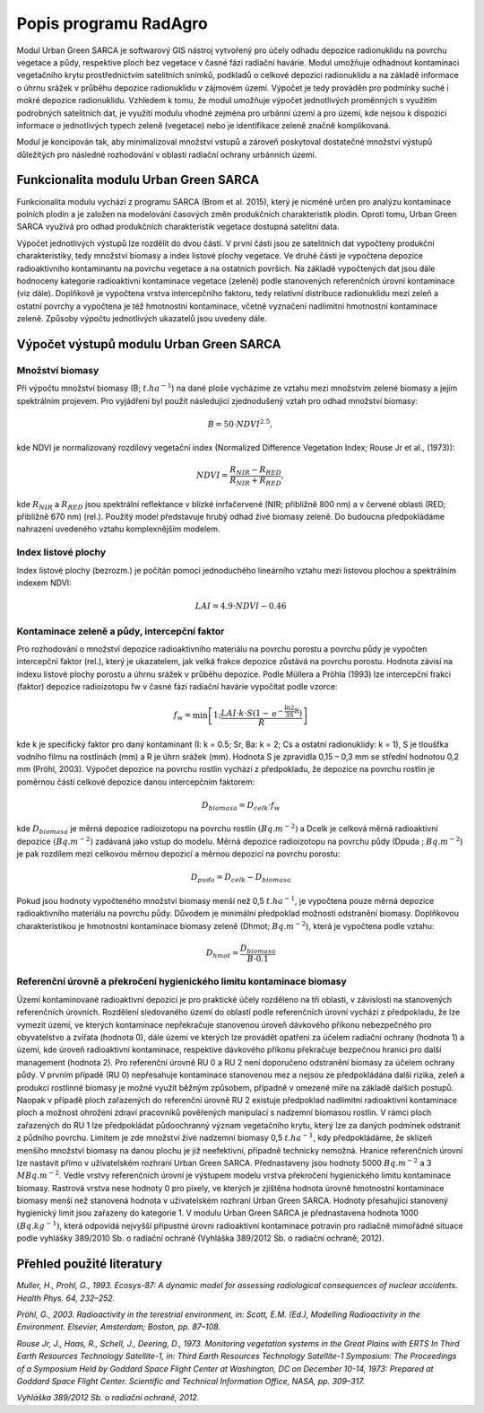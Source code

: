 Popis programu RadAgro
============================================

Modul Urban Green SARCA je softwarový GIS nástroj vytvořený pro účely odhadu
depozice radionuklidu na povrchu vegetace a půdy, respektive ploch bez
vegetace v časné fázi radiační havárie. Modul umožňuje odhadnout kontaminaci
vegetačního krytu prostřednictvím satelitních snímků, podkladů o celkové
depozici radionuklidu a na základě informace o úhrnu srážek v průběhu
depozice radionuklidu v zájmovém území. Výpočet je tedy prováděn pro podmínky
suché i mokré depozice radionuklidu. Vzhledem k tomu, že modul umožňuje
výpočet jednotlivých proměnných s využitím podrobných satelitních dat, je
využití modulu vhodné zejména pro urbánní území a pro území, kde nejsou k
dispozici informace o jednotlivých typech zeleně (vegetace) nebo je
identifikace zeleně značně komplikovaná.

Modul je koncipován tak, aby minimalizoval množství vstupů a zároveň
poskytoval dostatečné množství výstupů důležitých pro následné rozhodování v
oblasti radiační ochrany urbánních území.


Funkcionalita modulu Urban Green SARCA
---------------------------------------

Funkcionalita modulu vychází z programu SARCA (Brom et al. 2015), který je
nicméně určen pro analýzu kontaminace polních plodin a je založen na
modelování časových změn produkčních charakteristik plodin. Oproti tomu,
Urban Green SARCA využívá pro odhad produkčních charakteristik vegetace
dostupná satelitní data.

Výpočet jednotlivých výstupů lze rozdělit do dvou částí. V první části jsou
ze satelitních dat vypočteny produkční charakteristiky, tedy množství biomasy
a index listové plochy vegetace. Ve druhé části je vypočtena depozice
radioaktivního kontaminantu na povrchu vegetace a na ostatních površích. Na
základě vypočtených dat jsou dále hodnoceny kategorie radioaktivní
kontaminace vegetace (zeleně) podle stanovených referenčních úrovní
kontaminace (viz dále). Doplňkově je vypočtena vrstva intercepčního faktoru,
tedy relativní distribuce radionuklidu mezi zeleň a ostatní povrchy a
vypočtena je též hmotnostní kontaminace, včetně vyznačení nadlimitní
hmotnostní kontaminace zeleně. Způsoby výpočtu jednotlivých ukazatelů jsou
uvedeny dále.


Výpočet výstupů modulu Urban Green SARCA
-----------------------------------------

Množství biomasy
.................

Při výpočtu množství biomasy (B; :math:`t.ha^{-1}`) na dané ploše vycházíme ze
vztahu mezi množstvím zelené biomasy a jejím spektrálním projevem. Pro
vyjádření byl použit následující zjednodušený vztah pro odhad množství biomasy:

.. math::

    B=50\cdot NDVI^{2.5},


kde NDVI je normalizovaný rozdílový vegetační index (Normalized Difference
Vegetation Index; Rouse Jr et al., (1973)):

.. math::

    NDVI=\frac{R_{NIR}-R_{RED}}{R_{NIR}+R_{RED}},

kde :math:`R_{NIR}` a :math:`R_{RED}` jsou spektrální reflektance v blízké
inrfačervené (NIR; přibližně 800 nm) a v červené oblasti (RED; přibližně 670
nm) (rel.). Použitý model představuje hrubý odhad živé biomasy zeleně. Do
budoucna předpokládáme nahrazení uvedeného vztahu komplexnějším modelem.


Index listové plochy
.....................

Index listové plochy (bezrozm.) je počítán pomocí jednoduchého lineárního
vztahu mezi listovou plochou a spektrálním indexem NDVI:

.. math::

    LAI=4.9\cdot NDVI-0.46

Kontaminace zeleně a půdy, intercepční faktor
..............................................

Pro rozhodování o množství depozice radioaktivního materiálu na povrchu
porostu a povrchu půdy je vypočten intercepční faktor (rel.), který je
ukazatelem, jak velká frakce depozice zůstává na povrchu porostu. Hodnota
závisí na indexu listové plochy porostu a úhrnu srážek v průběhu depozice.
Podle Müllera a Pröhla (1993) lze intercepční frakci (faktor) depozice
radioizotopu fw v časné fázi radiační havárie vypočítat podle vzorce:

.. math::

    f_{w}=\min\left[1;\frac{LAI\cdot k\cdot S\left(1-\mathrm{e^{-\frac{\ln2}{3S}R}}\right)}{R}\right]

kde k je specifický faktor pro daný kontaminant (I: k = 0.5; Sr, Ba: k = 2;
Cs a ostatní radionuklidy: k = 1), S je tloušťka vodního filmu na rostlinách
(mm) a R je úhrn srážek (mm). Hodnota S je zpravidla 0,15 – 0,3 mm se střední
hodnotou 0,2 mm (Pröhl, 2003). Výpočet depozice na povrchu rostlin vychází z
předpokladu, že depozice na povrchu rostlin je poměrnou částí celkové
depozice danou intercepčním faktorem:

.. math::

    D_{biomasa}=D_{celk}\cdot f_{w}

kde :math:`D_{biomasa}` je měrná depozice radioizotopu na povrchu rostlin
:math:`(Bq.m^{-2})` a Dcelk je celková měrná radioaktivní depozice :math:`(Bq
.m^{-2})` zadávaná jako vstup do modelu. Měrná depozice radioizotopu na
povrchu půdy (Dpuda ; :math:`Bq.m^{-2}`) je pak rozdílem mezi celkovou měrnou
depozicí a měrnou depozicí na povrchu porostu:

.. math::

    D_{puda}=D_{celk}-D_{biomasa}

Pokud jsou hodnoty vypočteného množství biomasy menší než 0,5 :math:`t
.ha^{-1}`, je vypočtena pouze měrná depozice radioaktivního materiálu na
povrchu půdy. Důvodem je minimální předpoklad možnosti odstranění biomasy.
Doplňkovou charakteristikou je hmotnostní kontaminace biomasy zeleně (Dhmot;
:math:`Bq.m^{-2}`), která je vypočtena podle vztahu:

.. math::

    D_{hmot}=\frac{D_{biomasa}}{B \cdot 0.1}


Referenční úrovně a  překročení hygienického limitu kontaminace biomasy
.........................................................................

Území kontaminované radioaktivní depozicí je pro praktické účely rozděleno na
tři oblasti, v závislosti na stanovených referenčních úrovních. Rozdělení
sledovaného území do oblastí podle referenčních úrovní vychází z předpokladu,
že lze vymezit území, ve kterých kontaminace nepřekračuje stanovenou úroveň
dávkového příkonu nebezpečného pro obyvatelstvo a zvířata (hodnota 0), dále
území ve kterých lze provádět opatření za účelem radiační ochrany (hodnota 1)
a území, kde úroveň radioaktivní kontaminace, respektive dávkového příkonu
překračuje bezpečnou hranici pro další management (hodnota 2).
Pro referenční úrovně RU 0 a RU 2 není doporučeno odstranění biomasy za
účelem ochrany půdy. V prvním případě (RU 0) nepřesahuje kontaminace
stanovenou mez a nejsou ze předpokládána další rizika, zeleň a produkci
rostlinné biomasy je možné využít běžným způsobem, případně v omezené míře na
základě dalších postupů. Naopak v případě ploch zařazených do referenční
úrovně RU 2 existuje předpoklad nadlimitní radioaktivní kontaminace ploch a
možnost ohrožení zdraví pracovníků pověřených manipulací s nadzemní biomasou
rostlin. V rámci ploch zařazených do RU 1 lze předpokládat půdoochranný
význam vegetačního krytu, který lze za daných podmínek odstranit z půdního
povrchu. Limitem je zde množství živé nadzemní biomasy 0,5 :math:`t.ha^{-1}`,
kdy předpokládáme, že sklizeň menšího množství biomasy na danou plochu je již
neefektivní, případně technicky nemožná. Hranice referenčních úrovní lze
nastavit přímo v uživatelském rozhraní Urban Green SARCA. Přednastaveny jsou
hodnoty 5000 :math:`Bq.m^{-2}` a 3 :math:`MBq.m^{-2}`.
Vedle vrstvy referenčních úrovní je výstupem modelu vrstva překročení
hygienického limitu kontaminace biomasy. Rastrová vrstva nese hodnoty 0 pro
pixely, ve kterých je zjištěna hodnota úrovně hmotnostní kontaminace biomasy
menší než stanovená hodnota v uživatelském rozhraní Urban Green SARCA.
Hodnoty přesahující stanovený hygienický limit jsou zařazeny do kategorie 1.
V modulu Urban Green SARCA je přednastavena hodnota 1000 :math:`(Bq.kg^{-1})`,
která odpovídá nejvyšší přípustné úrovni radioaktivní kontaminace potravin pro
radiačně mimořádné situace podle vyhlášky 389/2010 Sb. o radiační ochraně
(Vyhláška 389/2012 Sb. o radiační ochraně, 2012).


Přehled použité literatury
--------------------------

*Muller, H., Prohl, G., 1993. Ecosys-87: A dynamic model for assessing
radiological consequences of nuclear accidents. Health Phys. 64, 232–252.*

*Pröhl, G., 2003. Radioactivity in the terestrial environment, in: Scott, E.M.
(Ed.), Modelling Radioactivity in the Environment. Elsevier, Amsterdam;
Boston, pp. 87–108.*

*Rouse Jr, J., Haas, R., Schell, J., Deering, D., 1973. Monitoring vegetation
systems in the Great Plains with ERTS In Third Earth Resources Technology
Satellite-1, in: Third Earth Resources Technology Satellite-1 Symposium: The
Proceedings of a Symposium Held by Goddard Space Flight Center at Washington,
DC on December 10-14, 1973: Prepared at Goddard Space Flight Center.
Scientific and Technical Information Office, NASA, pp. 309–317.*

*Vyhláška 389/2012 Sb. o radiační ochraně, 2012.*